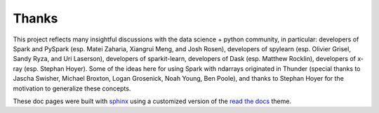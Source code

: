 Thanks
======

This project reflects many insightful discussions with the data science + python community, in particular: developers of Spark and PySpark (esp. Matei Zaharia, Xiangrui Meng, and Josh Rosen), developers of spylearn (esp. Olivier Grisel, Sandy Ryza, and Uri Laserson), developers of sparkit-learn, developers of Dask (esp. Matthew Rocklin), developers of x-ray (esp. Stephan Hoyer). Some of the ideas here for using Spark with ndarrays originated in Thunder (special thanks to Jascha Swisher, Michael Broxton, Logan Grosenick, Noah Young, Ben Poole), and thanks to Stephan Hoyer for the motivation to generalize these concepts.

These doc pages were built with sphinx_ using a customized version of the `read the docs`_ theme.

.. _read the docs: https://github.com/snide/sphinx_rtd_theme
.. _sphinx: http://sphinx-doc.org/latest/index.html

